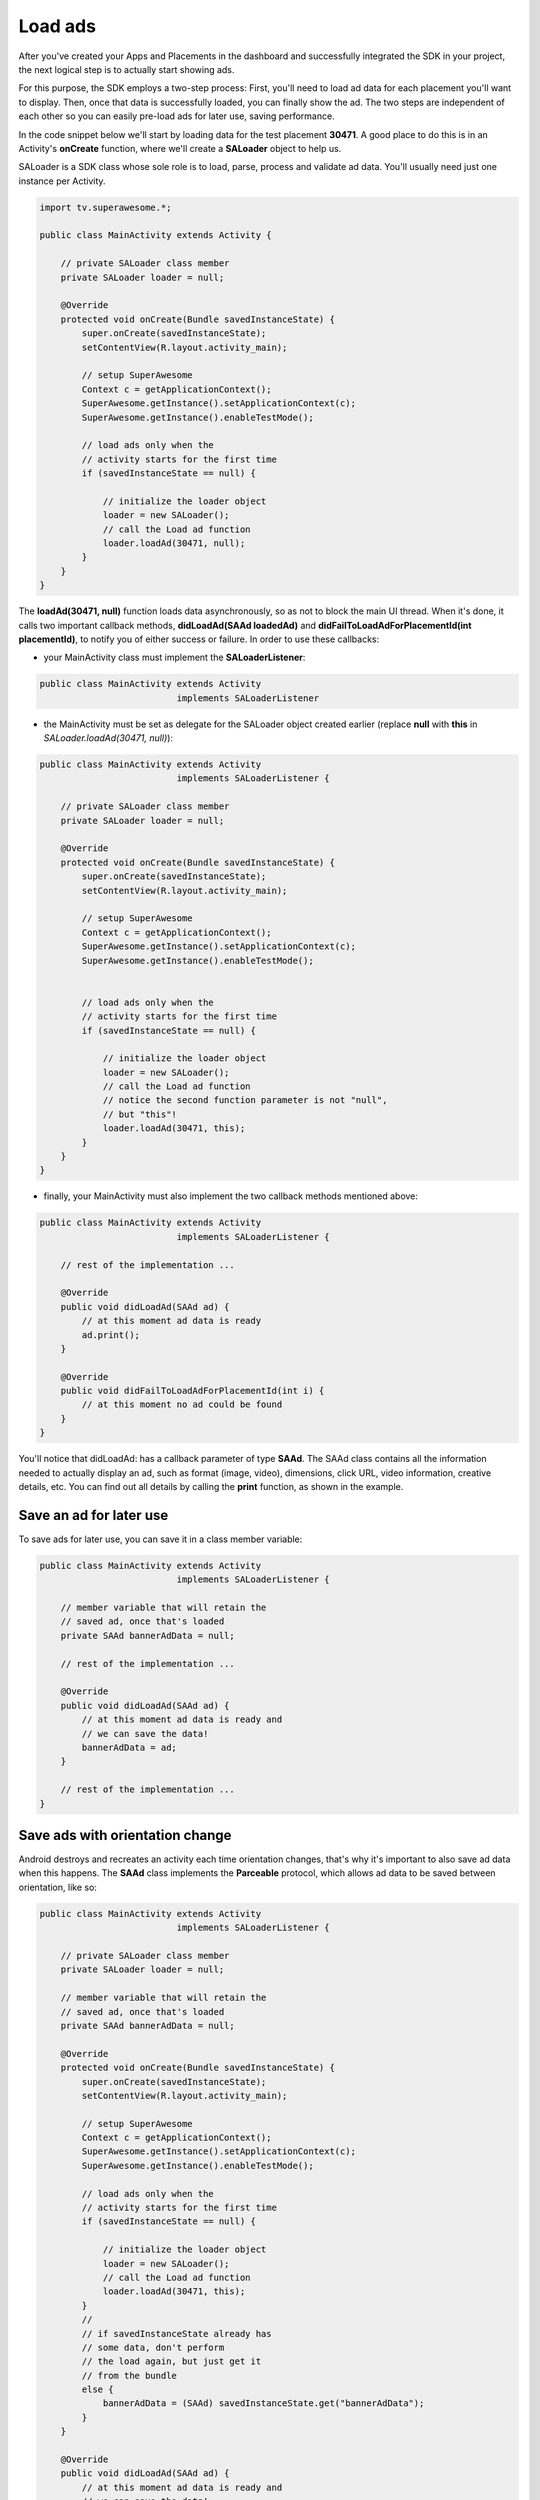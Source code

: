 Load ads
========

After you've created your Apps and Placements in the dashboard and successfully integrated the SDK in your project,
the next logical step is to actually start showing ads.

For this purpose, the SDK employs a two-step process:
First, you'll need to load ad data for each placement you'll want to display.
Then, once that data is successfully loaded, you can finally show the ad.
The two steps are independent of each other so you can easily pre-load ads for later use, saving performance.

In the code snippet below we'll start by loading data for the test placement **30471**.
A good place to do this is in an Activity's **onCreate** function,
where we'll create a **SALoader** object to help us.

SALoader is a SDK class whose sole role is to load, parse, process and validate ad data.
You'll usually need just one instance per Activity.

.. code-block:: java

    import tv.superawesome.*;

    public class MainActivity extends Activity {

        // private SALoader class member
        private SALoader loader = null;

        @Override
        protected void onCreate(Bundle savedInstanceState) {
            super.onCreate(savedInstanceState);
            setContentView(R.layout.activity_main);

            // setup SuperAwesome
            Context c = getApplicationContext();
            SuperAwesome.getInstance().setApplicationContext(c);
            SuperAwesome.getInstance().enableTestMode();

            // load ads only when the
            // activity starts for the first time
            if (savedInstanceState == null) {

                // initialize the loader object
                loader = new SALoader();
                // call the Load ad function
                loader.loadAd(30471, null);
            }
        }
    }

The **loadAd(30471, null)** function loads data asynchronously, so as not to block the main UI thread.
When it's done, it calls two important callback methods, **didLoadAd(SAAd loadedAd)** and **didFailToLoadAdForPlacementId(int placementId)**,
to notify you of either success or failure.
In order to use these callbacks:

* your MainActivity class must implement the **SALoaderListener**:

.. code-block:: java

    public class MainActivity extends Activity
                              implements SALoaderListener

* the MainActivity must be set as delegate for the SALoader object created earlier (replace **null** with **this** in *SALoader.loadAd(30471, null)*):

.. code-block:: java

    public class MainActivity extends Activity
                              implements SALoaderListener {

        // private SALoader class member
        private SALoader loader = null;

        @Override
        protected void onCreate(Bundle savedInstanceState) {
            super.onCreate(savedInstanceState);
            setContentView(R.layout.activity_main);

            // setup SuperAwesome
            Context c = getApplicationContext();
            SuperAwesome.getInstance().setApplicationContext(c);
            SuperAwesome.getInstance().enableTestMode();


            // load ads only when the
            // activity starts for the first time
            if (savedInstanceState == null) {

                // initialize the loader object
                loader = new SALoader();
                // call the Load ad function
                // notice the second function parameter is not "null",
                // but "this"!
                loader.loadAd(30471, this);
            }
        }
    }

* finally, your MainActivity must also implement the two callback methods mentioned above:

.. code-block:: java

    public class MainActivity extends Activity
                              implements SALoaderListener {

        // rest of the implementation ...

        @Override
        public void didLoadAd(SAAd ad) {
            // at this moment ad data is ready
            ad.print();
        }

        @Override
        public void didFailToLoadAdForPlacementId(int i) {
            // at this moment no ad could be found
        }
    }

You'll notice that didLoadAd: has a callback parameter of type **SAAd**. The SAAd class contains all the information needed to
actually display an ad, such as format (image, video), dimensions, click URL, video information, creative details, etc.
You can find out all details by calling the **print** function, as shown in the example.

Save an ad for later use
^^^^^^^^^^^^^^^^^^^^^^^^

To save ads for later use, you can save it in a class member variable:

.. code-block:: java

    public class MainActivity extends Activity
                              implements SALoaderListener {

        // member variable that will retain the
        // saved ad, once that's loaded
        private SAAd bannerAdData = null;

        // rest of the implementation ...

        @Override
        public void didLoadAd(SAAd ad) {
            // at this moment ad data is ready and
            // we can save the data!
            bannerAdData = ad;
        }

        // rest of the implementation ...
    }

Save ads with orientation change
^^^^^^^^^^^^^^^^^^^^^^^^^^^^^^^^

Android destroys and recreates an activity each time orientation changes, that's why it's important to also save ad data
when this happens.
The **SAAd** class implements the **Parceable** protocol, which allows ad data to be saved between orientation, like so:

.. code-block:: java

    public class MainActivity extends Activity
                              implements SALoaderListener {

        // private SALoader class member
        private SALoader loader = null;

        // member variable that will retain the
        // saved ad, once that's loaded
        private SAAd bannerAdData = null;

        @Override
        protected void onCreate(Bundle savedInstanceState) {
            super.onCreate(savedInstanceState);
            setContentView(R.layout.activity_main);

            // setup SuperAwesome
            Context c = getApplicationContext();
            SuperAwesome.getInstance().setApplicationContext(c);
            SuperAwesome.getInstance().enableTestMode();

            // load ads only when the
            // activity starts for the first time
            if (savedInstanceState == null) {

                // initialize the loader object
                loader = new SALoader();
                // call the Load ad function
                loader.loadAd(30471, this);
            }
            //
            // if savedInstanceState already has
            // some data, don't perform
            // the load again, but just get it
            // from the bundle
            else {
                bannerAdData = (SAAd) savedInstanceState.get("bannerAdData");
            }
        }

        @Override
        public void didLoadAd(SAAd ad) {
            // at this moment ad data is ready and
            // we can save the data!
            bannerAdData = ad;
        }

        @Override
        public void didFailToLoadAdForPlacementId(int i) {
            // at this moment no ad could be found
        }

        @Override
        protected void onSaveInstanceState(Bundle outState) {
            // before the activity is destroyed,
            // Android can save additional
            // information in a bundle!
            outState.putParcelable("bannerAdData", bannerAdData);
            super.onSaveInstanceState(outState);
        }
    }

Save multiple ads for later use
^^^^^^^^^^^^^^^^^^^^^^^^^^^^^^^

Finally, if you want to load multiple ads and save them for later use, you can do as such:

.. code-block:: java

    public class MainActivity extends Activity
                              implements SALoaderListener {

        // private SALoader class member
        private SALoader loader = null;

        // member variables that will retain the
        // saved ads, once they're loaded
        private SAAd bannerAdData = null;
        private SAAd interstitialAdData = null;
        private SAAd videoAdData = null;

        @Override
        protected void onCreate(Bundle savedInstanceState) {
            super.onCreate(savedInstanceState);
            setContentView(R.layout.activity_main);

            // setup SuperAwesome
            Context c = getApplicationContext();
            SuperAwesome.getInstance().setApplicationContext(c);
            SuperAwesome.getInstance().enableTestMode();

            // load ads only when the
            // activity starts for the first time
            if (savedInstanceState == null) {

                // initialize the loader object
                loader = new SALoader();

                // call the Load ad function successively
                // to load three ads in parallel
                loader.loadAd(30471, this);
                loader.loadAd(30473, this);
                loader.loadAd(30479, this);
            }
            //
            // if savedInstanceState already has
            // some data, don't perform
            // the load again, but just get it
            // from the bundle
            else {
                bannerAdData = (SAAd) savedInstanceState.get("bannerAdData");
                interstitialAdData = (SAAd) savedInstanceState.get("interstitialAdData");
                videoAdData = (SAAd) savedInstanceState.get("videoAdData");
            }
        }

        @Override
        public void didLoadAd(SAAd ad) {
            if (ad.placementId == 30471) {
                bannerAdData = ad;
            }
            else if (ad.placementId == 30473) {
                interstitialAdData = ad;
            }
            else if (ad.placementId == 30479) {
                videoAdData = ad;
            }
        }

        @Override
        public void didFailToLoadAdForPlacementId(int i) {
            // at this moment no ad could be found
        }

        @Override
        protected void onSaveInstanceState(Bundle outState) {
            // before the activity is destroyed,
            // Android can save additional
            // information in a bundle!
            outState.putParcelable("bannerAdData", bannerAdData);
            outState.putParcelable("interstitialAdData", interstitialAdData);
            outState.putParcelable("videoAdData", videoAdData);
            super.onSaveInstanceState(outState);
        }
    }
